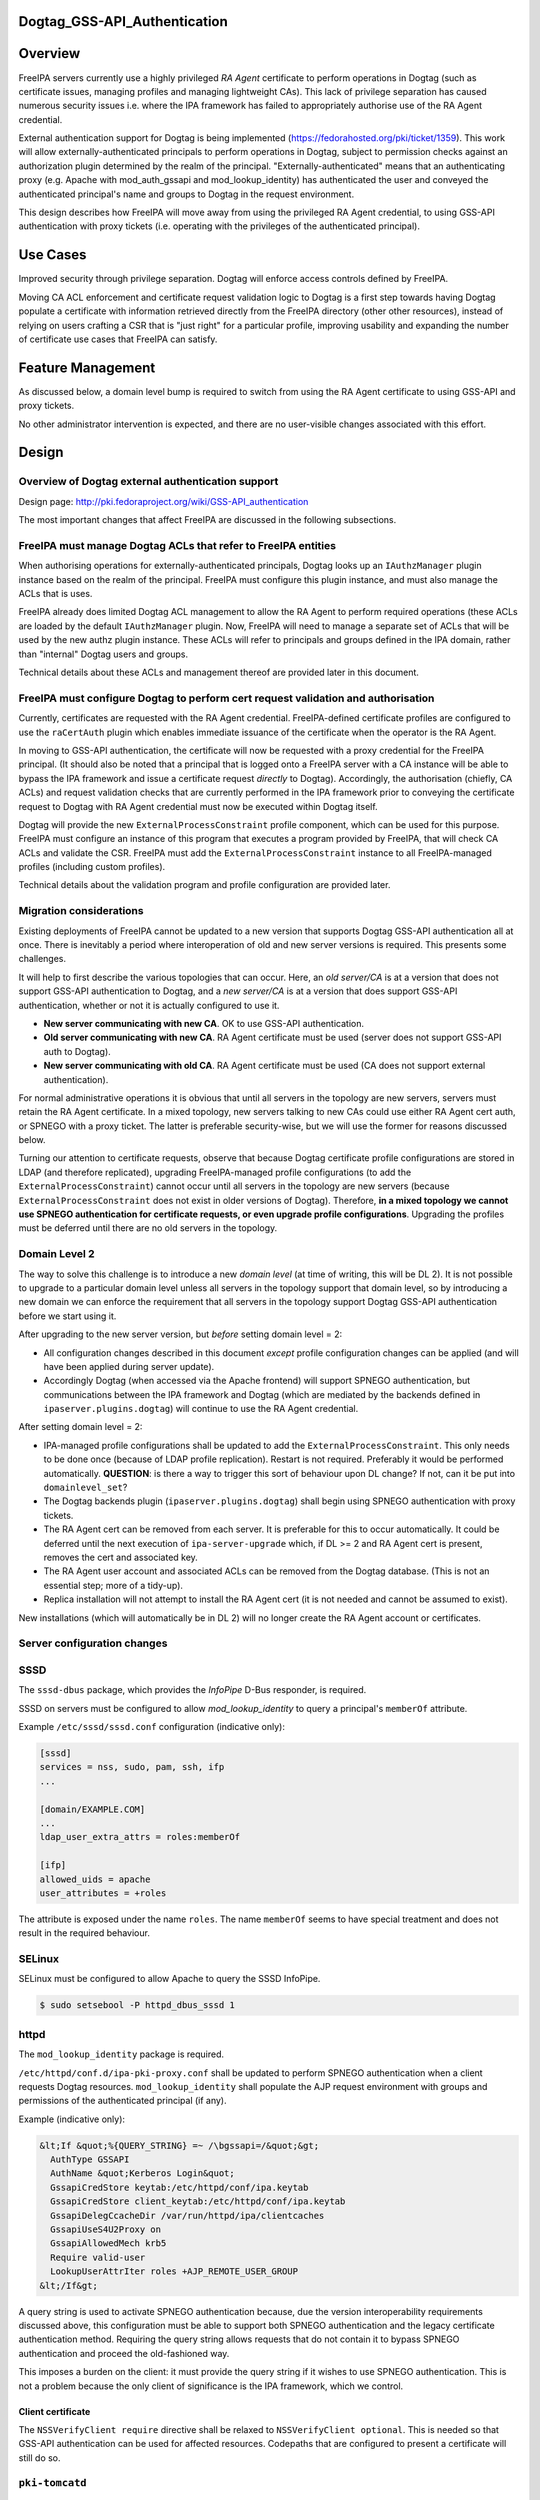 Dogtag_GSS-API_Authentication
=============================

Overview
========

FreeIPA servers currently use a highly privileged *RA Agent* certificate
to perform operations in Dogtag (such as certificate issues, managing
profiles and managing lightweight CAs). This lack of privilege
separation has caused numerous security issues i.e. where the IPA
framework has failed to appropriately authorise use of the RA Agent
credential.

External authentication support for Dogtag is being implemented
(https://fedorahosted.org/pki/ticket/1359). This work will allow
externally-authenticated principals to perform operations in Dogtag,
subject to permission checks against an authorization plugin determined
by the realm of the principal. "Externally-authenticated" means that an
authenticating proxy (e.g. Apache with mod_auth_gssapi and
mod_lookup_identity) has authenticated the user and conveyed the
authenticated principal's name and groups to Dogtag in the request
environment.

This design describes how FreeIPA will move away from using the
privileged RA Agent credential, to using GSS-API authentication with
proxy tickets (i.e. operating with the privileges of the authenticated
principal).



Use Cases
=========

Improved security through privilege separation. Dogtag will enforce
access controls defined by FreeIPA.

Moving CA ACL enforcement and certificate request validation logic to
Dogtag is a first step towards having Dogtag populate a certificate with
information retrieved directly from the FreeIPA directory (other other
resources), instead of relying on users crafting a CSR that is "just
right" for a particular profile, improving usability and expanding the
number of certificate use cases that FreeIPA can satisfy.



Feature Management
==================

As discussed below, a domain level bump is required to switch from using
the RA Agent certificate to using GSS-API and proxy tickets.

No other administrator intervention is expected, and there are no
user-visible changes associated with this effort.

Design
======



Overview of Dogtag external authentication support
--------------------------------------------------

Design page: http://pki.fedoraproject.org/wiki/GSS-API_authentication

The most important changes that affect FreeIPA are discussed in the
following subsections.



FreeIPA must manage Dogtag ACLs that refer to FreeIPA entities
----------------------------------------------------------------------------------------------

When authorising operations for externally-authenticated principals,
Dogtag looks up an ``IAuthzManager`` plugin instance based on the realm
of the principal. FreeIPA must configure this plugin instance, and must
also manage the ACLs that is uses.

FreeIPA already does limited Dogtag ACL management to allow the RA Agent
to perform required operations (these ACLs are loaded by the default
``IAuthzManager`` plugin. Now, FreeIPA will need to manage a separate
set of ACLs that will be used by the new authz plugin instance. These
ACLs will refer to principals and groups defined in the IPA domain,
rather than "internal" Dogtag users and groups.

Technical details about these ACLs and management thereof are provided
later in this document.



FreeIPA must configure Dogtag to perform cert request validation and authorisation
----------------------------------------------------------------------------------------------

Currently, certificates are requested with the RA Agent credential.
FreeIPA-defined certificate profiles are configured to use the
``raCertAuth`` plugin which enables immediate issuance of the
certificate when the operator is the RA Agent.

In moving to GSS-API authentication, the certificate will now be
requested with a proxy credential for the FreeIPA principal. (It should
also be noted that a principal that is logged onto a FreeIPA server with
a CA instance will be able to bypass the IPA framework and issue a
certificate request *directly* to Dogtag). Accordingly, the
authorisation (chiefly, CA ACLs) and request validation checks that are
currently performed in the IPA framework prior to conveying the
certificate request to Dogtag with RA Agent credential must now be
executed within Dogtag itself.

Dogtag will provide the new ``ExternalProcessConstraint`` profile
component, which can be used for this purpose. FreeIPA must configure an
instance of this program that executes a program provided by FreeIPA,
that will check CA ACLs and validate the CSR. FreeIPA must add the
``ExternalProcessConstraint`` instance to all FreeIPA-managed profiles
(including custom profiles).

Technical details about the validation program and profile configuration
are provided later.



Migration considerations
------------------------

Existing deployments of FreeIPA cannot be updated to a new version that
supports Dogtag GSS-API authentication all at once. There is inevitably
a period where interoperation of old and new server versions is
required. This presents some challenges.

It will help to first describe the various topologies that can occur.
Here, an *old server/CA* is at a version that does not support GSS-API
authentication to Dogtag, and a *new server/CA* is at a version that
does support GSS-API authentication, whether or not it is actually
configured to use it.

-  **New server communicating with new CA**. OK to use GSS-API
   authentication.
-  **Old server communicating with new CA**. RA Agent certificate must
   be used (server does not support GSS-API auth to Dogtag).
-  **New server communicating with old CA**. RA Agent certificate must
   be used (CA does not support external authentication).

For normal administrative operations it is obvious that until all
servers in the topology are new servers, servers must retain the RA
Agent certificate. In a mixed topology, new servers talking to new CAs
could use either RA Agent cert auth, or SPNEGO with a proxy ticket. The
latter is preferable security-wise, but we will use the former for
reasons discussed below.

Turning our attention to certificate requests, observe that because
Dogtag certificate profile configurations are stored in LDAP (and
therefore replicated), upgrading FreeIPA-managed profile configurations
(to add the ``ExternalProcessConstraint``) cannot occur until all
servers in the topology are new servers (because
``ExternalProcessConstraint`` does not exist in older versions of
Dogtag). Therefore, **in a mixed topology we cannot use SPNEGO
authentication for certificate requests, or even upgrade profile
configurations**. Upgrading the profiles must be deferred until there
are no old servers in the topology.



Domain Level 2
----------------------------------------------------------------------------------------------

The way to solve this challenge is to introduce a new *domain level* (at
time of writing, this will be DL 2). It is not possible to upgrade to a
particular domain level unless all servers in the topology support that
domain level, so by introducing a new domain we can enforce the
requirement that all servers in the topology support Dogtag GSS-API
authentication before we start using it.

After upgrading to the new server version, but *before* setting domain
level = 2:

-  All configuration changes described in this document *except* profile
   configuration changes can be applied (and will have been applied
   during server update).
-  Accordingly Dogtag (when accessed via the Apache frontend) will
   support SPNEGO authentication, but communications between the IPA
   framework and Dogtag (which are mediated by the backends defined in
   ``ipaserver.plugins.dogtag``) will continue to use the RA Agent
   credential.

After setting domain level = 2:

-  IPA-managed profile configurations shall be updated to add the
   ``ExternalProcessConstraint``. This only needs to be done once
   (because of LDAP profile replication). Restart is not required.
   Preferably it would be performed automatically. **QUESTION**: is
   there a way to trigger this sort of behaviour upon DL change? If not,
   can it be put into ``domainlevel_set``?
-  The Dogtag backends plugin (``ipaserver.plugins.dogtag``) shall begin
   using SPNEGO authentication with proxy tickets.
-  The RA Agent cert can be removed from each server. It is preferable
   for this to occur automatically. It could be deferred until the next
   execution of ``ipa-server-upgrade`` which, if DL >= 2 and RA Agent
   cert is present, removes the cert and associated key.
-  The RA Agent user account and associated ACLs can be removed from the
   Dogtag database. (This is not an essential step; more of a tidy-up).
-  Replica installation will not attempt to install the RA Agent cert
   (it is not needed and cannot be assumed to exist).

New installations (which will automatically be in DL 2) will no longer
create the RA Agent account or certificates.



Server configuration changes
----------------------------

SSSD
----------------------------------------------------------------------------------------------

The ``sssd-dbus`` package, which provides the *InfoPipe* D-Bus
responder, is required.

SSSD on servers must be configured to allow *mod_lookup_identity* to
query a principal's ``memberOf`` attribute.

Example ``/etc/sssd/sssd.conf`` configuration (indicative only):

.. code-block:: text

   [sssd]
   services = nss, sudo, pam, ssh, ifp
   ...

   [domain/EXAMPLE.COM]
   ...
   ldap_user_extra_attrs = roles:memberOf

   [ifp]
   allowed_uids = apache
   user_attributes = +roles

The attribute is exposed under the name ``roles``. The name ``memberOf``
seems to have special treatment and does not result in the required
behaviour.

SELinux
----------------------------------------------------------------------------------------------

SELinux must be configured to allow Apache to query the SSSD InfoPipe.

.. code-block:: text

   $ sudo setsebool -P httpd_dbus_sssd 1

httpd
----------------------------------------------------------------------------------------------

The ``mod_lookup_identity`` package is required.

``/etc/httpd/conf.d/ipa-pki-proxy.conf`` shall be updated to perform
SPNEGO authentication when a client requests Dogtag resources.
``mod_lookup_identity`` shall populate the AJP request environment with
groups and permissions of the authenticated principal (if any).

Example (indicative only):

.. code-block:: text

   &lt;If &quot;%{QUERY_STRING} =~ /\bgssapi=/&quot;&gt;
     AuthType GSSAPI
     AuthName &quot;Kerberos Login&quot;
     GssapiCredStore keytab:/etc/httpd/conf/ipa.keytab
     GssapiCredStore client_keytab:/etc/httpd/conf/ipa.keytab
     GssapiDelegCcacheDir /var/run/httpd/ipa/clientcaches
     GssapiUseS4U2Proxy on
     GssapiAllowedMech krb5
     Require valid-user
     LookupUserAttrIter roles +AJP_REMOTE_USER_GROUP
   &lt;/If&gt;

A query string is used to activate SPNEGO authentication because, due
the version interoperability requirements discussed above, this
configuration must be able to support both SPNEGO authentication and the
legacy certificate authentication method. Requiring the query string
allows requests that do not contain it to bypass SPNEGO authentication
and proceed the old-fashioned way.

This imposes a burden on the client: it must provide the query string if
it wishes to use SPNEGO authentication. This is not a problem because
the only client of significance is the IPA framework, which we control.



Client certificate
^^^^^^^^^^^^^^^^^^

The ``NSSVerifyClient require`` directive shall be relaxed to
``NSSVerifyClient optional``. This is needed so that GSS-API
authentication can be used for affected resources. Codepaths that are
configured to present a certificate will still do so.



``pki-tomcatd``
----------------------------------------------------------------------------------------------

The ``pki-tomcatd`` deployment must be updated to accept external
authentication. In ``/etc/pki/pki-tomcat/server.xml``:

.. code-block:: text

   &lt;Connector port=&quot;8009&quot;
     protocol=&quot;AJP/1.3&quot;
     tomcatAuthentication=&quot;false&quot;  &lt;!-- add this attribute --&gt;
     redirectPort=&quot;8443&quot;
     address=&quot;localhost&quot; /&gt;

``CS.cfg``
----------------------------------------------------------------------------------------------

``/etc/pki/pki-tomcat/{ca,kra}/CS.cfg`` must be updated to define an
``IAuthzManager`` plugin instance for the FreeIPA realm.

Directives to be added:

.. code-block:: text

   authz.instance.IPAAuthz.pluginName=DirAclAuthz
   authz.instance.IPAAuthz.ldap=internaldb
   authz.instance.IPAAuthz.searchBase=cn=IPA,cn=aclResources
   authz.instance.IPAAuthz.realm=${ACTUAL_REALM}



Dogtag ACL management
---------------------

Previously, FreeIPA added attribute values to the main Dogtag ACLs entry
(``cn=aclResources,o=ipaca``) to allow the RA Agent to perform required
operations.

Now, FreeIPA will manage ACLs in a separate entry that will be read by
the ``IAuthzManager`` for the IPA realm. These ACLs use the standard
Dogtag ACL syntax but will refer to IPA users (or other principal
names), groups and permissions, rather than "internal" Dogtag users and
groups. The entry shall be:

.. code-block:: text

   cn=IPA.LOCAL,cn=aclResources,o=ipaca

ACLs may need to allow host principals that are members of the
``ipaservers`` group to perform some operations (e.g. profile
management) during installation and upgrade.

**TODO**: detail the various operations and provide example ACLs.



Adding ``ExternalProcessConstraint`` to profile configurations
--------------------------------------------------------------

**TODO** describe when and how this will occur



The ``ipa-pki-validate-cert-request`` program
---------------------------------------------

The program to be executed by ``ExternalProcessConstraint`` for
FreeIPA-managed profiles shall be installed at
``/usr/libexec/ipa/ipa-pki-validate-cert-request``.

It will be a Python program whose logic consists primarily of existing
code for checking CA ACLs and validating CSR contents against the IPA
directory. (Refactorings shall occur accordingly). Other behaviour of
the program shall be to unmarshall data from the execution environment
and output the result in the required manner.

The program must be able to connect to the database to look up
information required to authorise and validate the request, including CA
ACLs and virtual operation permissions. Therefore, the bind principal
**must have permission** to read relevant entries, and in the case of
virtual operations, to execute the ``GetEffectiveRights`` control
against relevant permissions.

Reading effective rights of a given user on an entry can only be done by
*cn=Directory Manager* or by that user themselves. The implication is
that ``ipa-pki-validate-cert-request`` must bind as the *operator*
principal who is executing the certificate request. Therefore, a proxy
ticket for the operator must be acquired and used when talking back to
the FreeIPA directory. Apache must be configured to give Dogtag (i.e.
``pkiuser``) access to a client credential cache for this purpose.

**TODO** the precise program contract w.r.t. environment, args, input,
output, exit status, etc, is yet to be finalised.

Implementation
==============



Dogtag client credential cache
------------------------------

The ``ipa-pki-validate-cert-request`` program must use a proxy ticket to
operate on behalf of the authenticated user when talking back to
FreeIPA. *mod_auth_gssapi* must be configured to establish a credential
cache that can be read by ``pkiuser``.

*mod_auth_gssapi* itself run as the ``apache`` user. It is not
appropriate to add ``pkiuser`` to the ``apache`` group, or vice versa,
in order for *mod_auth_gssapi* to write credential caches that are
readable by ``pkiuser``. Instead, a simple way to accomplish this is to
have *mod_auth_gssapi* write a **world-readable** ccache inside a
directory that is readable only by ``apache`` and ``pkiuser``.

The containing directory shall be ``/var/run/pki/clientcaches/`` with
ownership ``apache:pkiuser`` and mode ``0640``. The credential caches
created therein shall have mode ``0644``. The following ``httpd``
configuration directives are involved:

.. code-block:: text

   GssapiDelegCcacheDir /var/run/pki/clientcaches
   GssapiDelegCcachePerms mode:0644

Upgrade
=======

Explicit upgrade steps that will be required include:

-  Update SSSD config (described above)
-  ``setsebool -P httpd_dbus_sssd 1`` (described above)
-  Update ``/etc/pki/pki-tomcat/server.xml`` (described above)
-  Add ``ExternalAuthenticationValve`` to
   ``/etc/pki/pki-tomcat/Catalina/localhost/ca.xml``.
-  Update ``CS.cfg`` files (described above)
-  Write Dogtag ACLs for the FreeIPA realm

Configuration changes that will automatically occur during upgrade
include:

-  Update ``ipa-pki-proxy.conf`` (described above; updating the template
   is sufficient to effect this change during upgrade).



How to Use
==========

To switch an existing deployment from RA Agent certificate
authentication to SPNEGO proxy ticket authentication:

#. Ensure all servers in the topology are at the new version
#. Execute ``ipa domainlevel-set 2``



Test Plan
=========